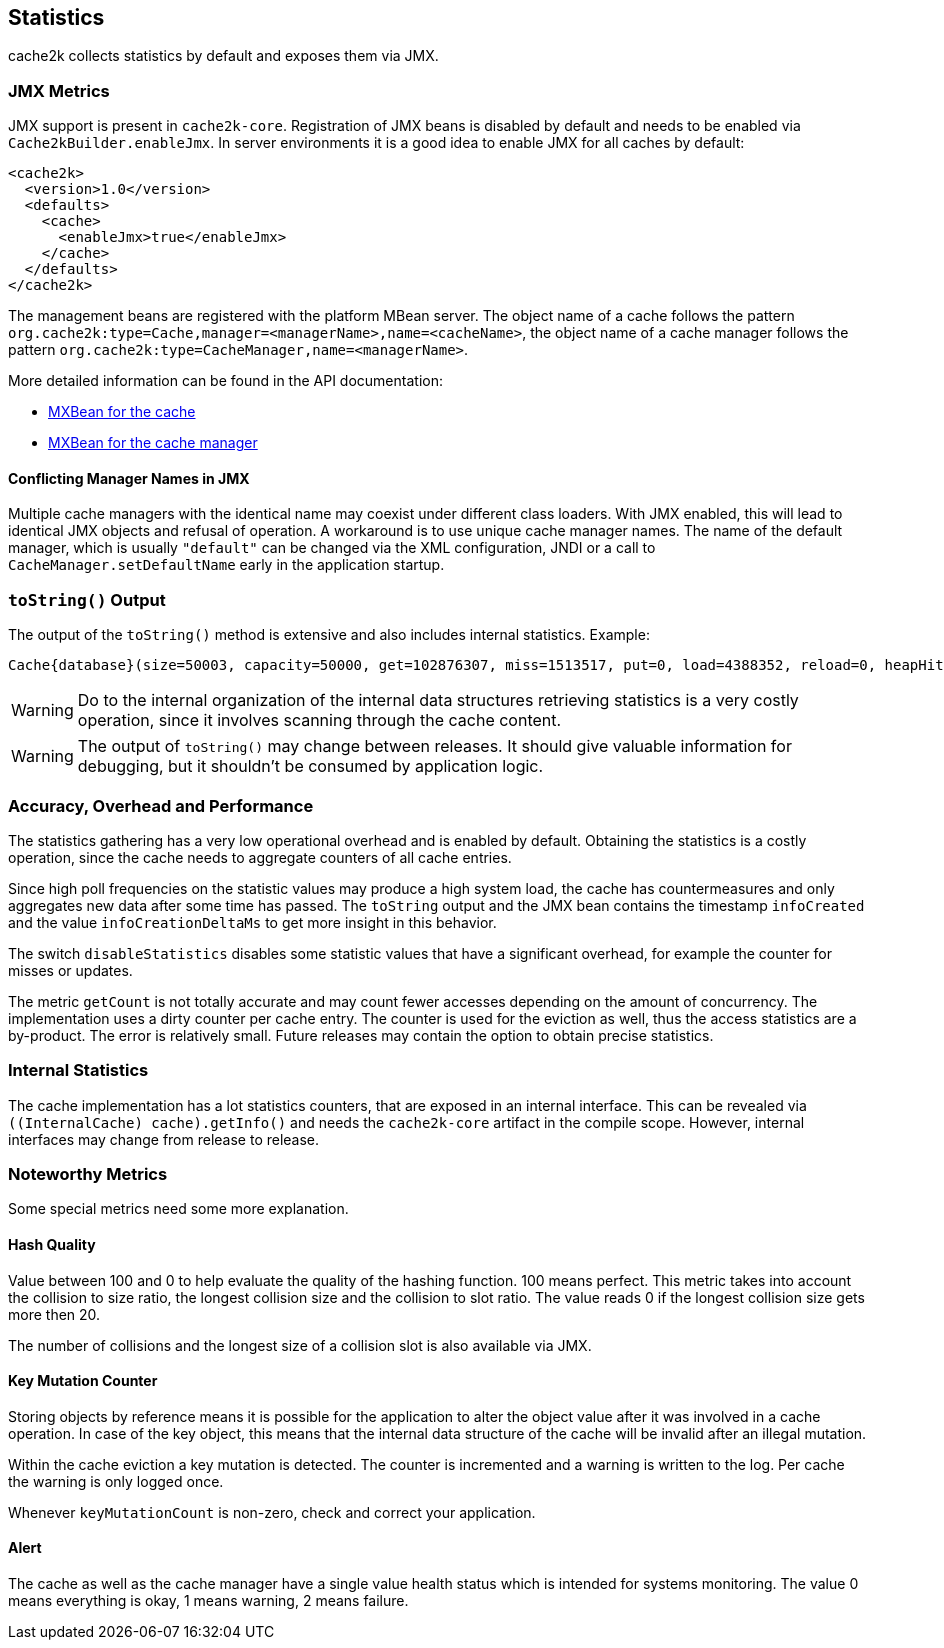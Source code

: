 [[statistics]]
== Statistics

cache2k collects statistics by default and exposes them via JMX.

=== JMX Metrics

JMX support is present in `cache2k-core`. Registration of JMX beans is disabled by default and needs to be
enabled via `Cache2kBuilder.enableJmx`. In server environments it is a good idea to enable JMX for all caches by
default:

[source,xml]
----
<cache2k>
  <version>1.0</version>
  <defaults>
    <cache>
      <enableJmx>true</enableJmx>
    </cache>
  </defaults>
</cache2k>
----

The management beans are registered with the platform MBean server. The object name of a cache follows the
pattern `org.cache2k:type=Cache,manager=<managerName>,name=<cacheName>`, the object name of a cache manager
follows the pattern `org.cache2k:type=CacheManager,name=<managerName>`.

More detailed information can be found in the API documentation:

- link:{cache2k_docs}/apidocs/cache2k-jmx-api/index.html?org/cache2k/jmx/CacheInfoMXBean.html[MXBean for the cache]
- link:{cache2k_docs}/apidocs/cache2k-jmx-api/index.html?org/cache2k/jmx/CacheManagerInfoMXBean.html[MXBean for the cache manager]

==== Conflicting Manager Names in JMX

Multiple cache managers with the identical name may coexist under different class loaders. With JMX enabled, this
will lead to identical JMX objects and refusal of operation. A workaround is to use unique cache manager names.
The name of the default manager, which is usually `"default"` can be changed via the XML configuration, JNDI or
a call to `CacheManager.setDefaultName` early in the application startup.

=== `toString()` Output

The output of the `toString()` method is extensive and also includes internal statistics. Example:

----
Cache{database}(size=50003, capacity=50000, get=102876307, miss=1513517, put=0, load=4388352, reload=0, heapHit=101362790, refresh=2874835, refreshFailed=42166, refreshedHit=2102885, loadException=0, suppressedException=0, new=1513517, expire=587294, remove=8156, clear=0, removeByClear=0, evict=868064, timer=3462129, goneSpin=0, hitRate=98.52%, msecs/load=0.425, asyncLoadsStarted=2874835, asyncLoadsInFlight=0, loaderThreadsLimit=8, loaderThreadsMaxActive=8, created=2016-12-02 03:41:34.367, cleared=-, infoCreated=2016-12-02 14:34:34.503, infoCreationDeltaMs=21, collisions=8288, collisionSlots=7355, longestSlot=5, hashQuality=83, noCollisionPercent=83, impl=HeapCache, eviction0(impl=ClockProPlusEviction, chunkSize=11, coldSize=749, hotSize=24252, hotMaxSize=24250, ghostSize=12501, coldHits=11357227, hotHits=38721511, ghostHits=294065, coldRunCnt=444807, coldScanCnt=698524, hotRunCnt=370773, hotScanCnt=2820434), eviction1(impl=ClockProPlusEviction, chunkSize=11, coldSize=778, hotSize=24224, hotMaxSize=24250, ghostSize=12501, coldHits=11775594, hotHits=39508458, ghostHits=283324, coldRunCnt=423258, coldScanCnt=674762, hotRunCnt=357457, hotScanCnt=2689129), evictionRunning=0, keyMutation=0, internalException=0, integrityState=0.17.a6c585b1)
----

[WARNING]
====
Do to the internal organization of the internal data structures retrieving statistics is a very costly
operation, since it involves scanning through the cache content.
====

[WARNING]
====
The output of `toString()` may change between releases. It should give valuable information for debugging,
but it shouldn't be consumed by application logic.
====

=== Accuracy, Overhead and Performance

The statistics gathering has a very low operational overhead and is enabled by default. Obtaining the statistics
is a costly operation, since the cache needs to aggregate counters of all cache entries.

Since high poll frequencies on the statistic values may produce a high system load, the cache has
countermeasures and only aggregates new data after some time has passed. The `toString` output and the JMX bean
contains the timestamp `infoCreated` and the value `infoCreationDeltaMs` to get more insight in this behavior.

The switch `disableStatistics` disables some statistic values that have a significant overhead, for example the
counter for misses or updates.

The metric `getCount` is not totally accurate and may count fewer accesses depending on the amount of concurrency.
The implementation uses a dirty counter per cache entry. The counter is used for the eviction as well, thus the
access statistics are a by-product. The error is relatively small. Future releases may contain the option to
obtain precise statistics.

=== Internal Statistics

The cache implementation has a lot statistics counters, that are exposed in an internal interface. This
can be revealed via `((InternalCache) cache).getInfo()` and needs the `cache2k-core` artifact in the
compile scope. However, internal interfaces may change from release to release.

=== Noteworthy Metrics

Some special metrics need some more explanation.

==== Hash Quality

Value between 100 and 0 to help evaluate the quality of the hashing function.
100 means perfect. This metric takes into account the collision to size ratio, the longest collision size
and the collision to slot ratio. The value reads 0 if the longest collision size gets more
then 20.

The number of collisions and the longest size of a collision slot is also available via JMX.

==== Key Mutation Counter

Storing objects by reference means it is possible for the application to alter the object
value after it was involved in a cache operation. In case of the key object, this means that the
internal data structure of the cache will be invalid after an illegal mutation.

Within the cache eviction a key mutation is detected. The counter is incremented and a warning
is written to the log. Per cache the warning is only logged once.

Whenever `keyMutationCount` is non-zero, check and correct your application.

==== Alert

The cache as well as the cache manager have a single value health status which is intended for
systems monitoring. The value 0 means everything is okay, 1 means warning, 2 means failure.
